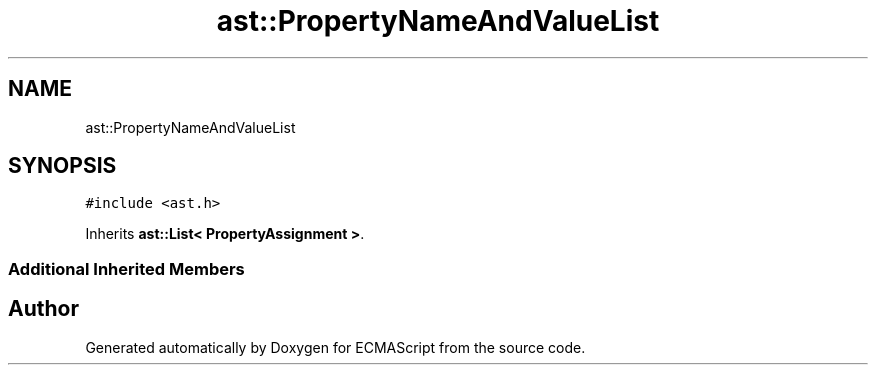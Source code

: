 .TH "ast::PropertyNameAndValueList" 3 "Sun Apr 30 2017" "ECMAScript" \" -*- nroff -*-
.ad l
.nh
.SH NAME
ast::PropertyNameAndValueList
.SH SYNOPSIS
.br
.PP
.PP
\fC#include <ast\&.h>\fP
.PP
Inherits \fBast::List< PropertyAssignment >\fP\&.
.SS "Additional Inherited Members"


.SH "Author"
.PP 
Generated automatically by Doxygen for ECMAScript from the source code\&.
